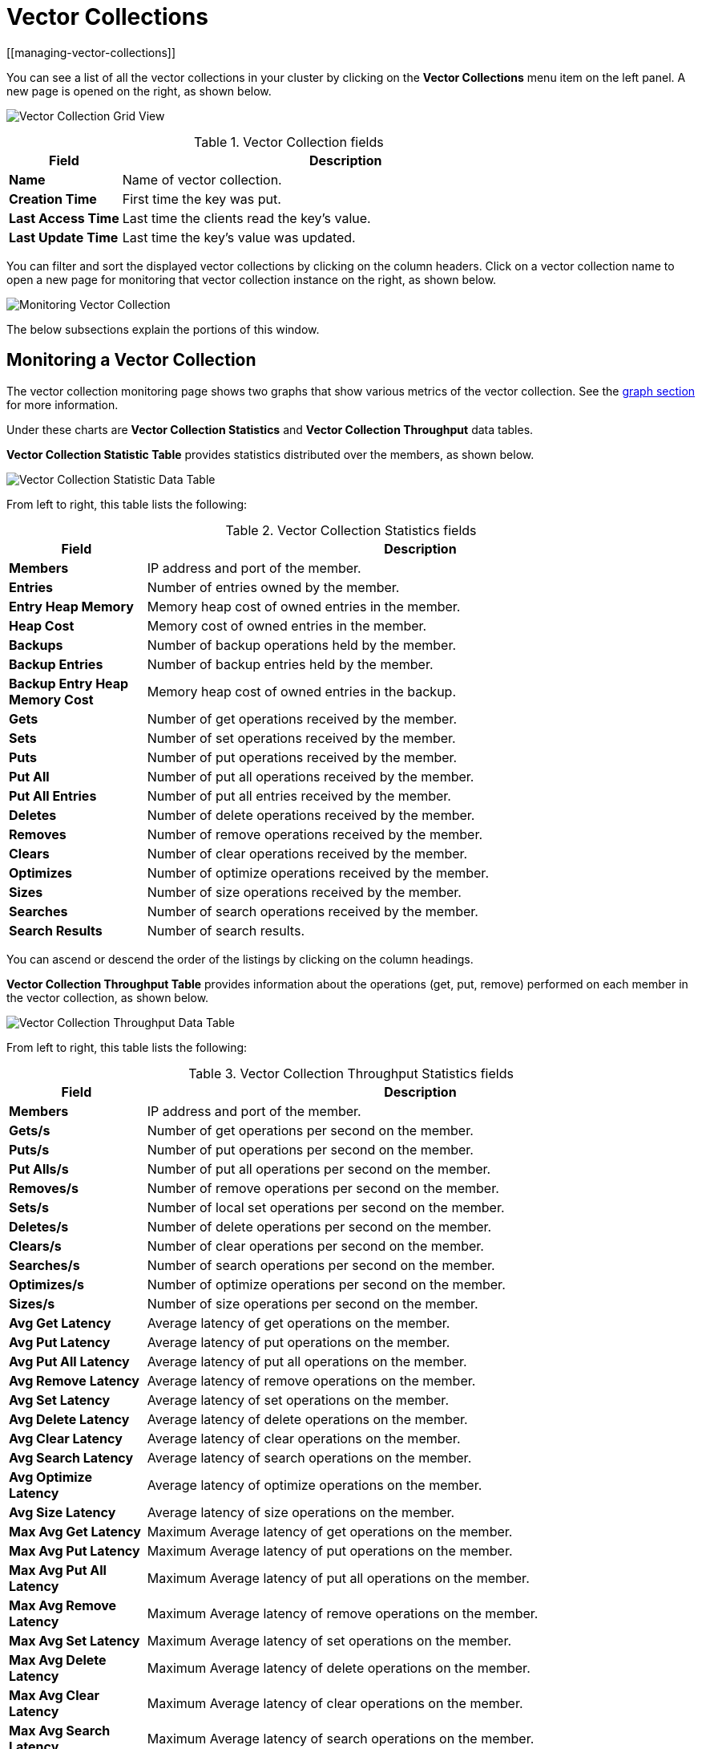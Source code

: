 = Vector Collections
[[managing-vector-collections]]

You can see a list of all the vector collections in your cluster
by clicking on the **Vector Collections** menu item on the left panel. A new
page is opened on the right, as shown below.

image:ROOT:VectorCollectionGrid.png[Vector Collection Grid View]

.Vector Collection fields
[cols="20%s,80%a"]
|===
|Field|Description

|Name
|Name of vector collection.

|Creation Time
|First time the key was put.

|Last Access Time
|Last time the clients read the key's value.

|Last Update Time
|Last time the key's value was updated.

|===

You can filter and sort the displayed vector collections by clicking on the column headers. Click
on a vector collection name to open a new page for monitoring that vector collection
instance on the right, as shown below.

image:ROOT:MonitoringVectorCollection.png[Monitoring Vector Collection]

The below subsections explain the portions of this window.


[[vector-collection-monitoring]]
== Monitoring a Vector Collection

The vector collection monitoring
page shows two graphs that show various metrics of the vector collection.
See the xref:getting-started:graphs.adoc[graph section] for more information.

Under these charts are **Vector Collection Statistics** and **Vector Collection Throughput** data tables.

[[vector-collection-statistics]]**Vector Collection Statistic Table** provides statistics distributed
over the members, as shown below.

image:ROOT:VectorCollectionStatisticDataTable.png[Vector Collection Statistic Data Table]

From left to right, this table lists the following:

.Vector Collection Statistics fields
[cols="20%s,80%a"]
|===
|Field|Description

|Members
|IP address and port of the member.

|Entries
|Number of entries owned by the member.

|Entry Heap Memory
|Memory heap cost of owned entries in the member.

|Heap Cost
|Memory cost of owned entries in the member.

|Backups
|Number of backup operations held by the member.

|Backup Entries
|Number of backup entries held by the member.

|Backup Entry Heap Memory Cost
|Memory heap cost of owned entries in the backup.

|Gets
|Number of get operations received by the member.

|Sets
|Number of set operations received by the member.

|Puts
|Number of put operations received by the member.

|Put All
|Number of put all operations received by the member.

|Put All Entries
|Number of put all entries received by the member.

|Deletes
|Number of delete operations received by the member.

|Removes
|Number of remove operations received by the member.

|Clears
|Number of clear operations received by the member.

|Optimizes
|Number of optimize operations received by the member.

|Sizes
|Number of size operations received by the member.

|Searches
|Number of search operations received by the member.

|Search Results
|Number of search results.

|===

You can ascend or descend the order of the listings by clicking on
the column headings.

[[vector-collection-throughput]]**Vector Collection Throughput Table** provides information about the operations
(get, put, remove) performed on each member in the vector collection, as shown below.

image:ROOT:VectorCollectionThroughputDataTable.png[Vector Collection Throughput Data Table]

From left to right, this table lists the following:

.Vector Collection Throughput Statistics fields
[cols="20%s,80%a"]
|===
|Field|Description

|Members
|IP address and port of the member.

|Gets/s
|Number of get operations per second on the member.

|Puts/s
|Number of put operations per second on the member.

|Put Alls/s
|Number of put all operations per second on the member.

|Removes/s
|Number of remove operations per second on the member.

|Sets/s
|Number of local set operations per second on the member.

|Deletes/s
|Number of delete operations per second on the member.

|Clears/s
|Number of clear operations per second on the member.

|Searches/s
|Number of search operations per second on the member.

|Optimizes/s
|Number of optimize operations per second on the member.

|Sizes/s
|Number of size operations per second on the member.

|Avg Get Latency
|Average latency of get operations on the member.

|Avg Put Latency
|Average latency of put operations on the member.

|Avg Put All Latency
|Average latency of put all operations on the member.

|Avg Remove Latency
|Average latency of remove operations on the member.

|Avg Set Latency
|Average latency of set operations on the member.

|Avg Delete Latency
|Average latency of delete operations on the member.

|Avg Clear Latency
|Average latency of clear operations on the member.

|Avg Search Latency
|Average latency of search operations on the member.

|Avg Optimize Latency
|Average latency of optimize operations on the member.

|Avg Size Latency
|Average latency of size operations on the member.

|Max Avg Get Latency
|Maximum Average latency of get operations on the member.

|Max Avg Put Latency
|Maximum Average latency of put operations on the member.

|Max Avg Put All Latency
|Maximum Average latency of put all operations on the member.

|Max Avg Remove Latency
|Maximum Average latency of remove operations on the member.

|Max Avg Set Latency
|Maximum Average latency of set operations on the member.

|Max Avg Delete Latency
|Maximum Average latency of delete operations on the member.

|Max Avg Clear Latency
|Maximum Average latency of clear operations on the member.

|Max Avg Search Latency
|Maximum Average latency of search operations on the member.

|Max Avg Optimize Latency
|Maximum Average latency of optimize operations on the member.

|Max Avg Size Latency
|Maximum Average latency of size operations on the member.

|===

You can select the time period in the combo box placed in the top
right corner of the window, for which the table data will be
shown. Available values are **Since Beginning**, **Last Minute**,
**Last 10 Minutes** and **Last 1 Hour**.

To change the order of entries to ascending or descending, click on
the appropriate column heading.
